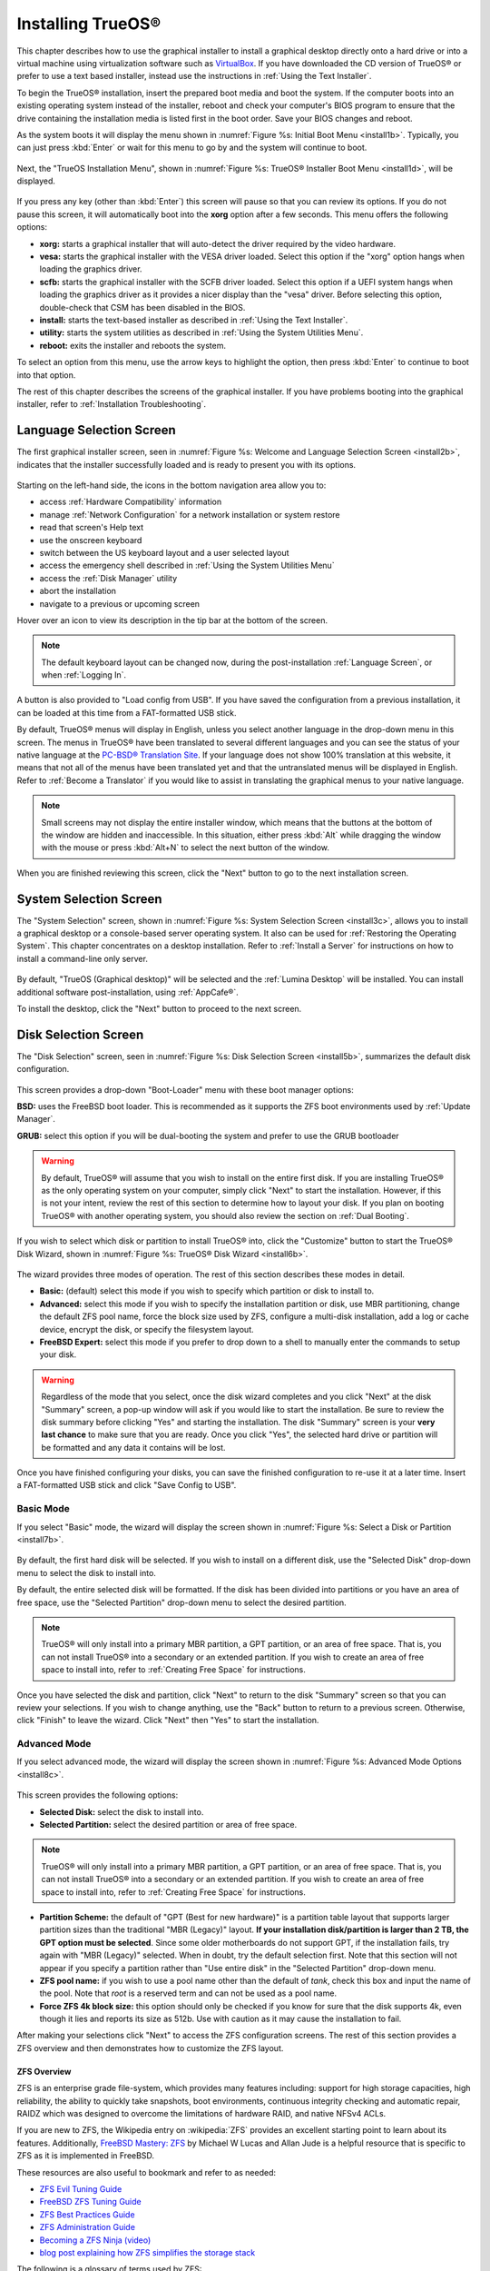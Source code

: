 .. index:: installation
.. _Installing TrueOS®:

Installing TrueOS®
*******************

This chapter describes how to use the graphical installer to install a
graphical desktop directly onto a hard drive or into a virtual machine
using virtualization software such as
`VirtualBox <https://www.virtualbox.org/>`_. If you have downloaded
the CD version of TrueOS® or prefer to use a text based installer,
instead use the instructions in :ref:`Using the Text Installer`.

To begin the TrueOS® installation, insert the prepared boot media and
boot the system. If the computer boots into an existing operating
system instead of the installer, reboot and check your computer's BIOS
program to ensure that the drive containing the installation media is
listed first in the boot order. Save your BIOS changes and reboot.

As the system boots it will display the menu shown in
:numref:`Figure %s: Initial Boot Menu <install1b>`. Typically, you can
just press :kbd:`Enter` or wait for this menu to go by and the system
will continue to boot. 

.. _install1b:

.. figure:: images/install1b.png

Next, the "TrueOS Installation Menu", shown in
:numref:`Figure %s: TrueOS® Installer Boot Menu <install1d>`, will be
displayed. 

.. _install1d:

.. figure:: images/install1d.png

If you press any key (other than :kbd:`Enter`) this screen will pause
so that you can review its options. If you do not pause this screen,
it will automatically boot into the **xorg** option after a few
seconds. This menu offers the following options:

* **xorg:** starts a graphical installer that will auto-detect the
  driver required by the video hardware.

* **vesa:** starts the graphical installer with the VESA driver
  loaded. Select this option if the "xorg" option hangs when loading
  the graphics driver.

* **scfb:** starts the graphical installer with the SCFB driver
  loaded. Select this option if a UEFI system hangs when loading the
  graphics driver as it provides a nicer display than the "vesa"
  driver. Before selecting this option, double-check that CSM has been
  disabled in the BIOS.
  
* **install:** starts the text-based installer as described in
  :ref:`Using the Text Installer`.

* **utility:** starts the system utilities as described in
  :ref:`Using the System Utilities Menu`.

* **reboot:** exits the installer and reboots the system.

To select an option from this menu, use the arrow keys to highlight
the option, then press :kbd:`Enter` to continue to boot into that
option.

The rest of this chapter describes the screens of the graphical
installer. If you have problems booting into the graphical installer,
refer to :ref:`Installation Troubleshooting`. 

.. index:: installation
.. _Language Selection Screen:

Language Selection Screen
=========================

The first graphical installer screen, seen in
:numref:`Figure %s: Welcome and Language Selection Screen <install2b>`,
indicates that the installer successfully loaded and is ready to
present you with its options.

.. _install2b:

.. figure:: images/install2b.png

Starting on the left-hand side, the icons in the bottom navigation
area allow you to: 

* access :ref:`Hardware Compatibility` information 

* manage :ref:`Network Configuration` for a network installation or
  system restore

* read that screen's Help text 

* use the onscreen keyboard 

* switch between the US keyboard layout and a user selected layout

* access the emergency shell described in
  :ref:`Using the System Utilities Menu`

* access the :ref:`Disk Manager` utility

* abort the installation

* navigate to a previous or upcoming screen 

Hover over an icon to view its description in the tip bar at the
bottom of the screen.

.. note:: The default keyboard layout can be changed now, during the post-installation :ref:`Language Screen`, or when :ref:`Logging In`.

A button is also provided to "Load config from USB". If you have saved
the configuration from a previous installation, it can be loaded at
this time from a FAT-formatted USB stick.

By default, TrueOS® menus will display in English, unless you select
another language in the drop-down menu in this screen. The menus in
TrueOS® have been translated to several different languages and you
can see the status of your native language at the
`PC-BSD® Translation Site <http://translate.pcbsd.org/>`_. If your
language does not show 100% translation at this website, it means that
not all of the menus have been translated yet and that the
untranslated menus will be displayed in English. Refer to
:ref:`Become a Translator` if you would like to assist in translating
the graphical menus to your native language.

.. note:: Small screens may not display the entire installer window,
   which means that the buttons at the bottom of the window are hidden
   and inaccessible. In this situation, either press :kbd:`Alt` while
   dragging the window with the mouse or press :kbd:`Alt+N` to select
   the next button of the window. 

When you are finished reviewing this screen, click the "Next" button
to go to the next installation screen.

.. index:: installation
.. _System Selection Screen:

System Selection Screen
=======================

The "System Selection" screen, shown in
:numref:`Figure %s: System Selection Screen <install3c>`, allows you
to install a graphical desktop or a console-based server operating
system. It also can be used for :ref:`Restoring the Operating System`.
This chapter concentrates on a desktop installation. Refer to
:ref:`Install a Server` for instructions on how to install a
command-line only server.

.. _install3c: 

.. figure:: images/install3c.png

By default, "TrueOS (Graphical desktop)" will be selected and the
:ref:`Lumina Desktop` will be installed. You can install additional
software post-installation, using :ref:`AppCafe®`.

To install the desktop, click the "Next" button to proceed to the next
screen.

.. index:: installation
.. _Disk Selection Screen:

Disk Selection Screen
=====================

The "Disk Selection" screen, seen in
:numref:`Figure %s: Disk Selection Screen <install5b>`, summarizes the
default disk configuration.

.. _install5b:

.. figure:: images/install5b.png

This screen provides a drop-down "Boot-Loader" menu with these boot
manager options:

**BSD:** uses the FreeBSD boot loader. This is recommended as it
supports the ZFS boot environments used by :ref:`Update Manager`.

**GRUB:** select this option if you will be dual-booting the system
and prefer to use the GRUB bootloader

.. warning:: By default, TrueOS® will assume that you wish to install
   on the entire first disk. If you are installing TrueOS® as the only
   operating system on your computer, simply click "Next" to start the
   installation. However, if this is not your intent, review the rest
   of this section to determine how to layout your disk. If you plan
   on booting TrueOS® with another operating system, you should also
   review the section on :ref:`Dual Booting`.

If you wish to select which disk or partition to install TrueOS® into,
click the "Customize" button to start the TrueOS® Disk Wizard, shown in
:numref:`Figure %s: TrueOS® Disk Wizard <install6b>`. 

.. _install6b: 

.. figure:: images/install6b.png

The wizard provides three modes of operation. The rest of this section
describes these modes in detail.

* **Basic:** (default) select this mode if you wish to specify which
  partition or disk to install to.

* **Advanced:** select this mode if you wish to specify the
  installation partition or disk, use MBR partitioning, change the
  default ZFS pool name, force the block size used by ZFS, configure a
  multi-disk installation, add a log or cache device, encrypt the
  disk, or specify the filesystem layout.

* **FreeBSD Expert:** select this mode if you prefer to drop down to a
  shell to manually enter the commands to setup your disk.

.. warning:: Regardless of the mode that you select, once the disk
   wizard completes and you click "Next" at the disk "Summary" screen,
   a pop-up window will ask if you would like to start the
   installation. Be sure to review the disk summary before clicking
   "Yes" and starting the installation. The disk "Summary" screen is
   your **very last chance** to make sure that you are ready. Once you
   click "Yes", the selected hard drive or partition will be formatted
   and any data it contains will be lost.

Once you have finished configuring your disks, you can save the
finished configuration to re-use it at a later time. Insert a
FAT-formatted USB stick and click "Save Config to USB".

.. index:: installation
.. _Basic Mode:

Basic Mode 
-----------

If you select "Basic" mode, the wizard will display the screen shown
in :numref:`Figure %s: Select a Disk or Partition <install7b>`. 

.. _install7b:

.. figure:: images/install7b.png

By default, the first hard disk will be selected. If you wish to
install on a different disk, use the "Selected Disk" drop-down menu to
select the disk to install into.

By default, the entire selected disk will be formatted. If the disk
has been divided into partitions or you have an area of free space,
use the "Selected Partition" drop-down menu to select the desired
partition.

.. note:: TrueOS® will only install into a primary MBR partition, a
   GPT partition, or an area of free space. That is, you can not
   install TrueOS® into a secondary or an extended partition. If you
   wish to create an area of free space to install into, refer to
   :ref:`Creating Free Space` for instructions.

Once you have selected the disk and partition, click "Next" to return
to the disk "Summary" screen so that you can review your selections.
If you wish to change anything, use the "Back" button to return to a
previous screen. Otherwise, click "Finish" to leave the wizard. Click
"Next" then "Yes" to start the installation.

.. index:: installation
.. _Advanced Mode:

Advanced Mode 
--------------

If you select advanced mode, the wizard will display the screen shown
in :numref:`Figure %s: Advanced Mode Options <install8c>`. 

.. _install8c:

.. figure:: images/install8c.png

This screen provides the following options: 

* **Selected Disk:** select the disk to install into.

* **Selected Partition:** select the desired partition or area of free
  space.

.. note:: TrueOS® will only install into a primary MBR partition, a
   GPT partition, or an area of free space. That is, you can not
   install TrueOS® into a secondary or an extended partition. If you
   wish to create an area of free space to install into, refer to
   :ref:`Creating Free Space` for instructions.

* **Partition Scheme:**  the default of "GPT (Best for new hardware)"
  is a partition table layout that supports larger partition sizes
  than the traditional "MBR (Legacy)" layout.
  **If your installation disk/partition is larger than 2 TB, the GPT option must be selected**.
  Since some older motherboards do not support GPT, if the
  installation fails, try again with "MBR (Legacy)" selected. When in
  doubt, try the default selection first. Note that this section will
  not appear if you specify a partition rather than "Use entire disk"
  in the "Selected Partition" drop-down menu.
  
* **ZFS pool name:** if you wish to use a pool name other than the
  default of *tank*, check this box and input the name of the pool.
  Note that *root* is a reserved term and can not be used as a pool
  name.

* **Force ZFS 4k block size:** this option should only be checked if
  you know for sure that the disk supports 4k, even though it lies and
  reports its size as 512b. Use with caution as it may cause the
  installation to fail.

After making your selections click "Next" to access the ZFS
configuration screens. The rest of this section provides a ZFS
overview and then demonstrates how to customize the ZFS layout. 

.. index:: ZFS
.. _ZFS Overview:

ZFS Overview 
^^^^^^^^^^^^^

ZFS is an enterprise grade file-system, which provides many features
including: support for high storage capacities, high reliability, the
ability to quickly take snapshots, boot environments, continuous
integrity checking and automatic repair, RAIDZ which was designed to
overcome the limitations of hardware RAID, and native NFSv4 ACLs.

If you are new to ZFS, the Wikipedia entry on :wikipedia:`ZFS`
provides an excellent starting point to learn about its features.
Additionally,
`FreeBSD Mastery: ZFS <https://www.michaelwlucas.com/nonfiction/freebsd-mastery-zfs>`_  
by Michael W Lucas and Allan Jude is a helpful resource that is
specific to ZFS as it is implemented in FreeBSD.

These resources are also useful to bookmark and refer to as needed: 

* `ZFS Evil Tuning Guide <http://www.solarisinternals.com/wiki/index.php/ZFS_Evil_Tuning_Guide>`_

* `FreeBSD ZFS Tuning Guide <https://wiki.FreeBSD.org/ZFSTuningGuide>`_

* `ZFS Best Practices Guide <http://www.solarisinternals.com/wiki/index.php/ZFS_Best_Practices_Guide>`_

* `ZFS Administration Guide <http://docs.oracle.com/cd/E19253-01/819-5461/index.html>`_

* `Becoming a ZFS Ninja (video) <https://blogs.oracle.com/video/entry/becoming_a_zfs_ninja>`_

* `blog post explaining how ZFS simplifies the storage stack <https://blogs.oracle.com/bonwick/entry/rampant_layering_violation>`_

The following is a glossary of terms used by ZFS: 

**Pool:** a collection of devices that provides physical storage and
data replication managed by ZFS. This pooled storage model eliminates
the concept of volumes and the associated problems of partitions,
provisioning, wasted bandwidth, and stranded storage. Thousands of
filesystems can draw from a common storage pool, each one consuming
only as much space as it actually needs. The combined I/O bandwidth of
all devices in the pool is available to all filesystems at all times.
The
`Storage Pools Recommendations <http://www.solarisinternals.com/wiki/index.php/ZFS_Best_Practices_Guide#ZFS_Storage_Pools_Recommendations>`_ 
of the ZFS Best Practices Guide provides detailed recommendations for
creating the storage pool.

**Mirror:** a form of RAID where all data is mirrored onto two or more
disks, creating a redundant copy should a disk fail.

**RAIDZ:** ZFS software solution that is equivalent to RAID5 in that
it allows one disk to fail without losing data. Requires a minimum of
3 disks.

**RAIDZ2:** double-parity ZFS software solution that is similar to
RAID6 in that it allows two disks to fail without losing data.
Requires a minimum of 4 disks.

**RAIDZ3:** triple-parity ZFS software solution. RAIDZ3 offers three
parity drives and can operate in degraded mode if up to three drives
fail with no restrictions on which drives can fail.

**Dataset:** once a pool is created, it can be divided into datasets.
A dataset is similar to a folder in that it supports permissions. A
dataset is also similar to a filesystem in that you can set properties
such as quotas and compression.

**Snapshot:** a read-only point-in-time copy of a filesystem.
Snapshots can be created quickly and, if little data changes, new
snapshots take up very little space. For example, a snapshot where no
files have changed takes 0MB of storage, but if you change a 10GB file
it will keep a copy of both the old and the new 10GB version.
Snapshots provide a clever way of keeping a history of files, should
you need to recover an older copy or even a deleted file. For this
reason, many administrators take snapshots often (e.g. every 15
minutes), store them for a period of time (e.g. for a month), and
store them on another system. Such a strategy allows the administrator
to roll the system back to a specific time or, if there is a
catastrophic loss, an off-site snapshot can restore the system up to
the last snapshot interval (e.g. within 15 minutes of the data loss).
Snapshots can be cloned or rolled back, but the files on the snapshot
can not be accessed independently.

**Clone:** a writable copy of a snapshot which can only be created on
the same ZFS volume. Clones provide an extremely space-efficient way
to store many copies of mostly-shared data such as workspaces,
software installations, and diskless clients. Clones do not inherit
the properties of the parent dataset, but rather inherit the
properties based on where the clone is created in the ZFS pool.
Because a clone initially shares all its disk space with the original
snapshot, its used property is initially zero. As changes are made to
the clone, it uses more space.

**ZIL:** is effectively a filesystem journal that manages writes. The
ZIL is a temporary storage area for sync writes until they are written
asynchronously to the ZFS pool. If the system has many sync writes,
such as from a database server, performance can be increased by adding
a dedicated log device known as a SLOG (Secondary LOG). If the system
has few sync writes, a SLOG will not speed up writes. When creating a
dedicated log device, it is recommended to use a fast SSD with a
supercapacitor or a bank of capacitors that can handle writing the
contents of the SSD's RAM to the SSD. If you decide to create a
dedicated log device, the SSD should be half the size of system RAM as
anything larger than that is unused capacity. Note that a dedicated
log device can not be shared between ZFS pools and that the same
device cannot hold both a log and a cache device.

**L2ARC:** ZFS uses a RAM cache to reduce read latency. If an SSD is
dedicated as a cache device, it is known as an L2ARC and ZFS uses it
to store more reads which can increase random read performance.
However, adding a cache device will not improve a system with too
little RAM and will actually decrease performance as ZFS uses RAM to
track the contents of L2ARC. RAM is always faster than disks, so
always add as much RAM as possible before determining if the system
would benefit from a L2ARC device. If you have a lot of applications
that do large amounts of random reads on a dataset small enough to fit
into the L2ARC, read performance may be increased by adding a
dedicated cache device. SSD cache devices only help if your working
set is larger than system RAM, but small enough that a significant
percentage of it will fit on the SSD. Note that a dedicated L2ARC
device can not be shared between ZFS pools.

.. index:: ZFS
.. _ZFS Layout:

ZFS Layout 
^^^^^^^^^^^

In "Advanced Mode", the disk setup wizard allows you to configure your
ZFS layout. The initial ZFS configuration screen is seen in
:numref:`Figure %s: ZFS Configuration <install9b>`. 

.. _install9b:

.. figure:: images/install9b.png

If your system contains multiple drives and you would like to use them
to create a ZFS mirror or RAIDZ*, check the box "Add additional disks
to zpool" which will enable this screen. Any available disks will be
listed in the box below the "ZFS Virtual Device Mode" drop-down menu.
Select the desired level of redundancy from the "ZFS Virtual Device
Mode" drop-down menu, then check the box for each disk that you would
like to add to that configuration.

.. note:: The TrueOS® installer requires you to use entire disks (not
   partitions) when adding additional disks to the pool.

While ZFS will let you use disks of different sizes, this is 
discouraged as it will decrease storage capacity and ZFS performance.

The TrueOS® installer supports the following ZFS configurations: 

* **mirror:** requires a minimum of 2 disks.

* **RAIDZ1:** requires a minimum of 3 disks. For best performance,
  a maximum of 9 disks is recommended.

* **RAIDZ2:** requires a minimum of 4 disks. For best performance, a
  maximum of 10 disks is recommended.

* **RAIDZ3:** requires a minimum of 5 disks. For best performance, a
  maximum of 11 disks is recommended.

* **stripe:** requires a minimum of 2 disks.
  **Note that a stripe does NOT provide ANY redundancy. If any disk fails in a stripe, all data in the pool is lost!**

The installer will not let you select a configuration if your system
does not meet the minimum number of disks required by that
configuration. As you select a configuration, a message will indicate
how many more disks you need to select.

When finished, click the "Next" button to see the screen shown in
:numref:`Figure %s: Add L2ARC or ZIL <install10b>`. 

.. _install10b:

.. figure:: images/install10b.png

This screen can be used to specify an SSD to use as an L2ARC read
cache or as a secondary log device (ZIL). Any available devices will
be listed in the boxes in this screen. Note that a separate SSD is
needed for each type of device. Refer to the descriptions for ZIL and
L2ARC in the :ref:`ZFS Overview` to determine if your system would
benefit from any of these devices before adding them in this screen.
When finished, click "Next" to see the screen shown in
:numref:`Figure %s: Configure Encryption <install11b>`.

.. _install11b:

.. figure:: images/install11b.png

This screen can be used to configure full-disk encryption which is
meant to protect the data on the disks should the system itself be
lost or stolen. This type of encryption prevents the data on the disks
from being available during bootup, unless the correct passphrase is
typed at the bootup screen. Once the passphrase is accepted, the data
is unencrypted and can easily be read from disk.

To configure full-disk encryption, check the box "Encrypt disk with
GELI". This option will be greyed out if "GPT (Best for new hardware)" 
is not selected as GELI does not support MBR partitioning. If needed,
use the "Back" button to go back to the :ref:`Advanced Mode` screen
and select the option "GPT (Best for new hardware)". Once the "Encrypt
disk with GELI" box is checked, input a good passphrase twice into the
"Password" fields. This password should be long and something that you
will not forget, but hard for other users, especially those who know
you, to guess.

.. warning:: If you ever forget this passphrase, you will be unable to
   decrypt the disks and will lose access to their data!

When finished, click "Next" to move on the screen shown in
:numref:`Figure %s: Default ZFS Layout <install12b>`.

.. _install12b: 

.. figure:: images/install12b.png

Regardless of how many disks you selected for your ZFS configuration,
the default layout will be the same. ZFS does not require separate
partitions for :file:`/usr`, :file:`/tmp`, or :file:`/var`. Instead,
you create one ZFS partition (pool) and specify a mount for each
dataset. A :file:`/boot` partition is not mandatory with ZFS as the
TrueOS® installer puts a 64k partition at the beginning of the drive.

.. warning:: **Do not remove any of the default mount points** as they
   are used by TrueOS®.

You can use the "Add" button to add additional mount points. You will
only be prompted for the name of the mount point as size is not
limited at creation time. Instead, the data on any mount point can
continue to grow as long as space remains within the ZFS pool.

If you wish to set the swap size, click the "Swap Size" button. This
will prompt you to enter a size in MB. If you have created a RAIDZ* or
mirror, a swap partition of the specified size will be created on each
disk and mirrored between the drives. For example, if you specify a
2048MB swap size, a 2GB swap partition will be created on all of the
specified disks, yet the total swap size will be 2GB, due to
redundancy.

If you right-click any mount point, you can toggle between enabling or
disabling any of the following ZFS properties:

* **atime:** when set to "on", controls whether the access time for
  files is updated when they are read. When set to "off", this
  property avoids producing write traffic when reading files and can
  result in significant performance gains, though it might confuse
  mailers and some other utilities.

* **canmount:** if set to "off", the filesystem can not be mounted.

* **casesensitivity:** the default is "sensitive", as UNIX filesystems
  use case-sensitive file names. This means, for example, that "kris"
  is different from "Kris". To tell the dataset to ignore case, select
  "insensitive".

* **checksum:** automatically verifies the integrity of the data
  stored on disks.
  **Setting this property to "off" is highly discouraged.**

* **compression:** if set to "on", automatically compresses stored
  data to conserve disk space.

* **exec:** if set to "off", processes can not be executed from within
  this filesystem.

* **setuid:** if set to "on", the set-UID bit is respected.

Once you click "Next", the wizard will show a summary of your
selections. If you wish to change anything, use the “Back” button to
return to a previous screen. Otherwise, click "Finish" to leave the
wizard and return to the "Disk Selection" screen.

.. index:: install
.. _FreeBSD Expert Mode:

FreeBSD Expert Mode
-------------------

If you select FreeBSD expert mode, you will be prompted to launch a
terminal where you can use command line utilities such as
:command:`bsdinstall` to manually configure the partitions. When you
are finished, type :command:`exit` to leave the terminal, then click
"Next" to review the disk summary. If you wish to change anything, use
the "Back" button to return to a previous screen. Otherwise, click
"Finish" to leave the wizard and return to the "Disk Selection"
screen.

.. index:: installation
.. _Installation Progress Screen:

Installation Progress Screen
============================

Once you select "Yes" to start the installation, a progress screen,
seen in
:numref:`Figure %s: Installation Progress Screen <install13b>`,
provides a progress bar and messages so that you can watch the
installation's progress.

.. _install13b:

.. figure:: images/install13b.png

How long the installation takes depends upon the speed of your
hardware and the installation type you selected.
A typical installation takes between 5 and 15 minutes.

.. index:: installation
.. _Installation Finished Screen:

Installation Finished Screen
============================

The screen shown in
:numref:`Figure %s: TrueOS® Installation is Now Complete <install14a>`
appears once the installation is complete.

.. _install14a:

.. figure:: images/install14a.png

Click the "Finish" button to complete the TrueOS® installation. It
will return to the
:numref:`Figure %s: TrueOS® Installer Boot Menu <install1d>`. If you
wish to manually configure the system before booting into it, select
the "utility" entry to open a *root* shell. Otherwise, select the
"reboot" entry to reboot into the new installation. Wait until this
menu exits before removing the installation media.
